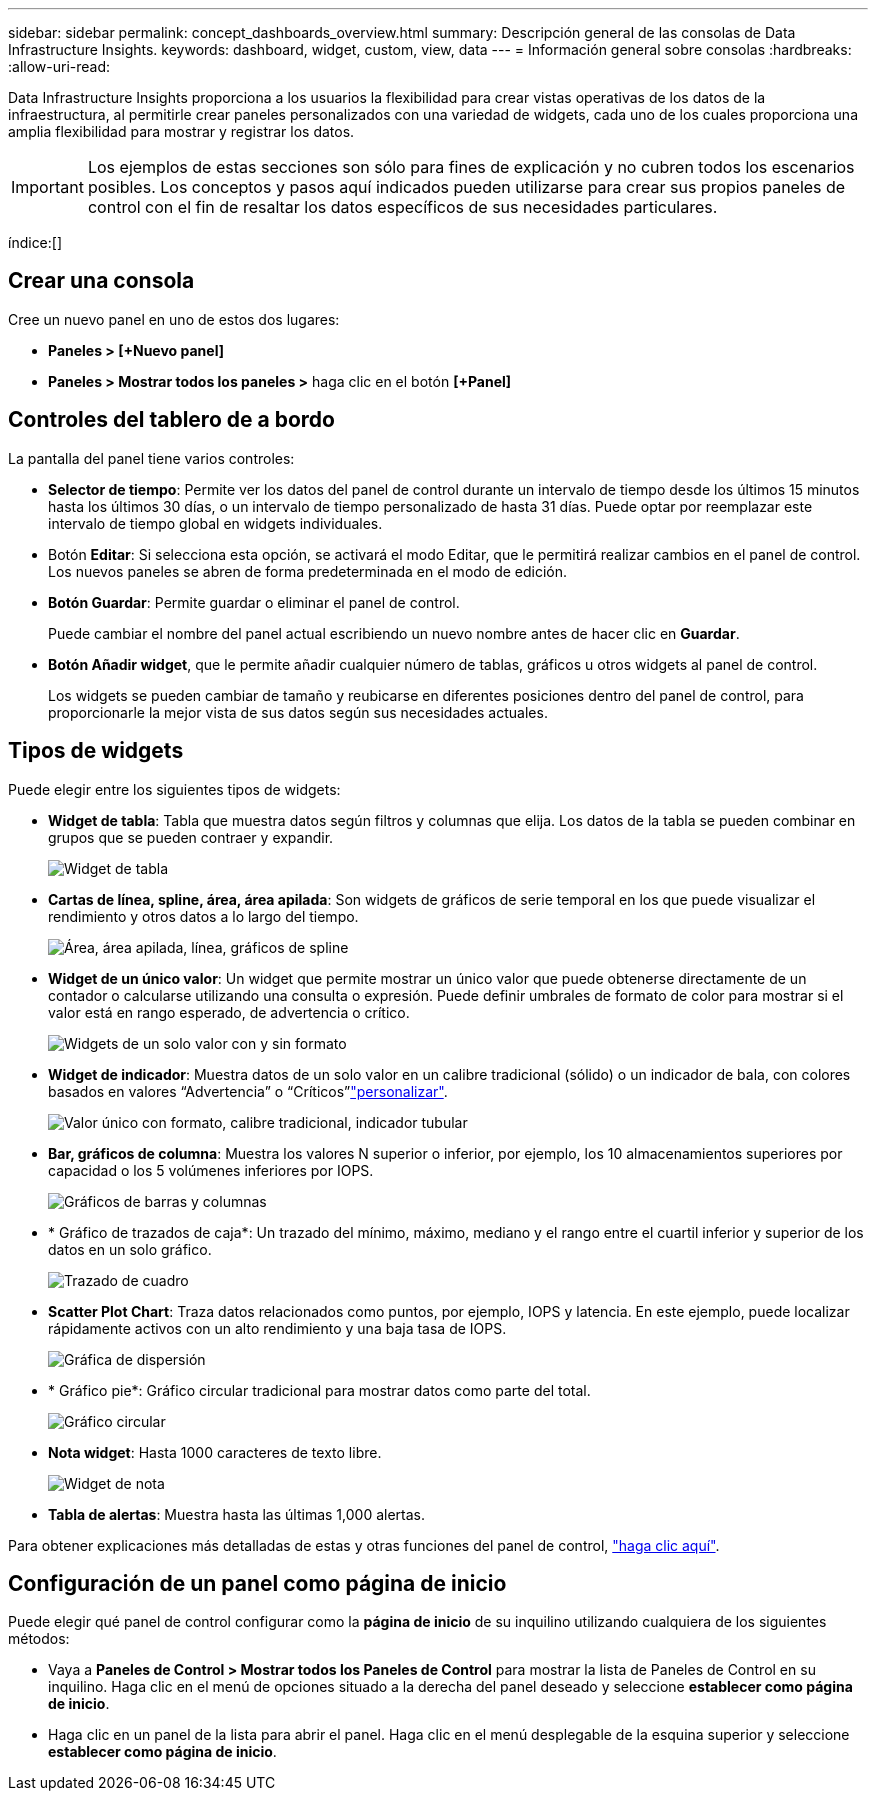 ---
sidebar: sidebar 
permalink: concept_dashboards_overview.html 
summary: Descripción general de las consolas de Data Infrastructure Insights. 
keywords: dashboard, widget, custom, view, data 
---
= Información general sobre consolas
:hardbreaks:
:allow-uri-read: 


[role="lead"]
Data Infrastructure Insights proporciona a los usuarios la flexibilidad para crear vistas operativas de los datos de la infraestructura, al permitirle crear paneles personalizados con una variedad de widgets, cada uno de los cuales proporciona una amplia flexibilidad para mostrar y registrar los datos.


IMPORTANT: Los ejemplos de estas secciones son sólo para fines de explicación y no cubren todos los escenarios posibles. Los conceptos y pasos aquí indicados pueden utilizarse para crear sus propios paneles de control con el fin de resaltar los datos específicos de sus necesidades particulares.

índice:[]



== Crear una consola

Cree un nuevo panel en uno de estos dos lugares:

* *Paneles > [+Nuevo panel]*
* *Paneles > Mostrar todos los paneles >* haga clic en el botón *[+Panel]*




== Controles del tablero de a bordo

La pantalla del panel tiene varios controles:

* *Selector de tiempo*: Permite ver los datos del panel de control durante un intervalo de tiempo desde los últimos 15 minutos hasta los últimos 30 días, o un intervalo de tiempo personalizado de hasta 31 días. Puede optar por reemplazar este intervalo de tiempo global en widgets individuales.
* Botón *Editar*: Si selecciona esta opción, se activará el modo Editar, que le permitirá realizar cambios en el panel de control. Los nuevos paneles se abren de forma predeterminada en el modo de edición.
* *Botón Guardar*: Permite guardar o eliminar el panel de control.
+
Puede cambiar el nombre del panel actual escribiendo un nuevo nombre antes de hacer clic en *Guardar*.



* *Botón Añadir widget*, que le permite añadir cualquier número de tablas, gráficos u otros widgets al panel de control.
+
Los widgets se pueden cambiar de tamaño y reubicarse en diferentes posiciones dentro del panel de control, para proporcionarle la mejor vista de sus datos según sus necesidades actuales.





== Tipos de widgets

Puede elegir entre los siguientes tipos de widgets:

* *Widget de tabla*: Tabla que muestra datos según filtros y columnas que elija. Los datos de la tabla se pueden combinar en grupos que se pueden contraer y expandir.
+
image:TableWidgetPerformanceData.png["Widget de tabla"]

* *Cartas de línea, spline, área, área apilada*: Son widgets de gráficos de serie temporal en los que puede visualizar el rendimiento y otros datos a lo largo del tiempo.
+
image:Time-SeriesCharts.png["Área, área apilada, línea, gráficos de spline"]

* *Widget de un único valor*: Un widget que permite mostrar un único valor que puede obtenerse directamente de un contador o calcularse utilizando una consulta o expresión. Puede definir umbrales de formato de color para mostrar si el valor está en rango esperado, de advertencia o crítico.
+
image:Single-ValueWidgets.png["Widgets de un solo valor con y sin formato"]

* *Widget de indicador*: Muestra datos de un solo valor en un calibre tradicional (sólido) o un indicador de bala, con colores basados en valores “Advertencia” o “Críticos”link:concept_dashboard_features.html#formatting-gauge-widgets["personalizar"].
+
image:GaugeWidgets.png["Valor único con formato, calibre tradicional, indicador tubular"]

* *Bar, gráficos de columna*: Muestra los valores N superior o inferior, por ejemplo, los 10 almacenamientos superiores por capacidad o los 5 volúmenes inferiores por IOPS.
+
image:BarandColumnCharts.png["Gráficos de barras y columnas"]

* * Gráfico de trazados de caja*: Un trazado del mínimo, máximo, mediano y el rango entre el cuartil inferior y superior de los datos en un solo gráfico.
+
image:BoxPlot.png["Trazado de cuadro"]

* *Scatter Plot Chart*: Traza datos relacionados como puntos, por ejemplo, IOPS y latencia. En este ejemplo, puede localizar rápidamente activos con un alto rendimiento y una baja tasa de IOPS.
+
image:ScatterPlot.png["Gráfica de dispersión"]

* * Gráfico pie*: Gráfico circular tradicional para mostrar datos como parte del total.
+
image:PieChart.png["Gráfico circular"]

* *Nota widget*: Hasta 1000 caracteres de texto libre.
+
image:NoteWidget.png["Widget de nota"]

* *Tabla de alertas*: Muestra hasta las últimas 1,000 alertas.


Para obtener explicaciones más detalladas de estas y otras funciones del panel de control, link:concept_dashboard_features.html["haga clic aquí"].



== Configuración de un panel como página de inicio

Puede elegir qué panel de control configurar como la *página de inicio* de su inquilino utilizando cualquiera de los siguientes métodos:

* Vaya a *Paneles de Control > Mostrar todos los Paneles de Control* para mostrar la lista de Paneles de Control en su inquilino. Haga clic en el menú de opciones situado a la derecha del panel deseado y seleccione *establecer como página de inicio*.
* Haga clic en un panel de la lista para abrir el panel. Haga clic en el menú desplegable de la esquina superior y seleccione *establecer como página de inicio*.

